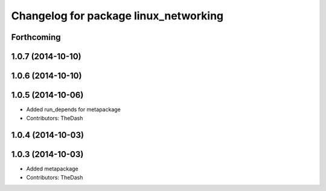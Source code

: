 ^^^^^^^^^^^^^^^^^^^^^^^^^^^^^^^^^^^^^^
Changelog for package linux_networking
^^^^^^^^^^^^^^^^^^^^^^^^^^^^^^^^^^^^^^

Forthcoming
-----------

1.0.7 (2014-10-10)
------------------

1.0.6 (2014-10-10)
------------------

1.0.5 (2014-10-06)
------------------
* Added run_depends for metapackage
* Contributors: TheDash

1.0.4 (2014-10-03)
------------------

1.0.3 (2014-10-03)
------------------
* Added metapackage
* Contributors: TheDash
